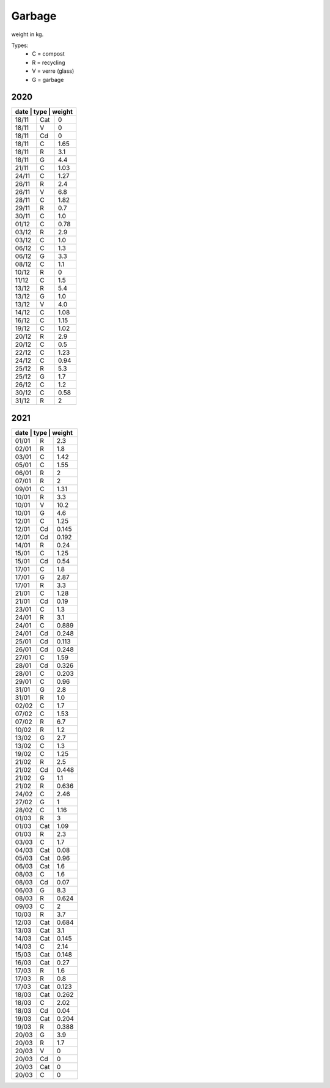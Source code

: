 Garbage
-------

weight in kg.

Types:
        - C = compost
        - R = recycling
        - V = verre (glass)
        - G = garbage

2020
^^^^


+-----------------------+
| date  | type | weight |
+=======+======+========+
| 18/11 | Cat  | 0      |
+-------+------+--------+
| 18/11 | V    | 0      |
+-------+------+--------+
| 18/11 | Cd   | 0      |
+-------+------+--------+
| 18/11 | C    | 1.65   |
+-------+------+--------+
| 18/11 | R    | 3.1    |
+-------+------+--------+
| 18/11 | G    | 4.4    |
+-------+------+--------+
| 21/11 | C    | 1.03   |
+-------+------+--------+
| 24/11 | C    | 1.27   |
+-------+------+--------+
| 26/11 | R    | 2.4    |
+-------+------+--------+
| 26/11 | V    | 6.8    |
+-------+------+--------+
| 28/11 | C    | 1.82   |
+-------+------+--------+
| 29/11 | R    | 0.7    |
+-------+------+--------+
| 30/11 | C    | 1.0    |
+-------+------+--------+
| 01/12 | C    | 0.78   |
+-------+------+--------+
| 03/12 | R    | 2.9    |
+-------+------+--------+
| 03/12 | C    | 1.0    |
+-------+------+--------+
| 06/12 | C    | 1.3    |
+-------+------+--------+
| 06/12 | G    | 3.3    | 
+-------+------+--------+
| 08/12 | C    | 1.1    |
+-------+------+--------+
| 10/12 | R    | 0      |
+-------+------+--------+
| 11/12 | C    | 1.5    |
+-------+------+--------+
| 13/12 | R    | 5.4    |
+-------+------+--------+
| 13/12 | G    | 1.0    |
+-------+------+--------+
| 13/12 | V    | 4.0    |
+-------+------+--------+
| 14/12 | C    | 1.08   |
+-------+------+--------+
| 16/12 | C    | 1.15   |
+-------+------+--------+
| 19/12 | C    | 1.02   |
+-------+------+--------+
| 20/12 | R    | 2.9    |
+-------+------+--------+
| 20/12 | C    | 0.5    |
+-------+------+--------+
| 22/12 | C    | 1.23   |
+-------+------+--------+
| 24/12 | C    | 0.94   |
+-------+------+--------+
| 25/12 | R    | 5.3    |
+-------+------+--------+
| 25/12 | G    | 1.7    | 
+-------+------+--------+
| 26/12 | C    | 1.2    |
+-------+------+--------+
| 30/12 | C    | 0.58   |
+-------+------+--------+
| 31/12 | R    | 2      |
+-------+------+--------+

2021
^^^^

+-----------------------+
| date  | type | weight |
+=======+======+========+
| 01/01 | R    | 2.3    |
+-------+------+--------+
| 02/01 | R    | 1.8    |
+-------+------+--------+
| 03/01 | C    | 1.42   |
+-------+------+--------+
| 05/01 | C    | 1.55   |
+-------+------+--------+
| 06/01 | R    | 2      |
+-------+------+--------+
| 07/01 | R    | 2      |
+-------+------+--------+
| 09/01 | C    | 1.31   |
+-------+------+--------+
| 10/01 | R    | 3.3    |
+-------+------+--------+
| 10/01 | V    | 10.2   |
+-------+------+--------+
| 10/01 | G    | 4.6    |
+-------+------+--------+
| 12/01 | C    | 1.25   |
+-------+------+--------+
| 12/01 | Cd   | 0.145  |
+-------+------+--------+
| 12/01 | Cd   | 0.192  |
+-------+------+--------+
| 14/01 | R    | 0.24   |
+-------+------+--------+
| 15/01 | C    | 1.25   |
+-------+------+--------+
| 15/01 | Cd   | 0.54   |
+-------+------+--------+
| 17/01 | C    | 1.8    |
+-------+------+--------+
| 17/01 | G    | 2.87   |
+-------+------+--------+
| 17/01 | R    | 3.3    |
+-------+------+--------+
| 21/01 | C    | 1.28   |
+-------+------+--------+
| 21/01 | Cd   | 0.19   |
+-------+------+--------+
| 23/01 | C    | 1.3    |
+-------+------+--------+
| 24/01 | R    | 3.1    |
+-------+------+--------+
| 24/01 | C    | 0.889  |
+-------+------+--------+
| 24/01 | Cd   | 0.248  |
+-------+------+--------+
| 25/01 | Cd   | 0.113  |
+-------+------+--------+
| 26/01 | Cd   | 0.248  |
+-------+------+--------+
| 27/01 | C    | 1.59   |
+-------+------+--------+
| 28/01 | Cd   | 0.326  |
+-------+------+--------+
| 28/01 | C    | 0.203  |
+-------+------+--------+
| 29/01 | C    | 0.96   |
+-------+------+--------+
| 31/01 | G    | 2.8    |
+-------+------+--------+
| 31/01 | R    | 1.0    |
+-------+------+--------+
| 02/02 | C    | 1.7    |
+-------+------+--------+
| 07/02 | C    | 1.53   |
+-------+------+--------+
| 07/02 | R    | 6.7    |
+-------+------+--------+
| 10/02 | R    | 1.2    |
+-------+------+--------+
| 13/02 | G    | 2.7    |
+-------+------+--------+
| 13/02 | C    | 1.3    |
+-------+------+--------+
| 19/02 | C    | 1.25   |
+-------+------+--------+
| 21/02 | R    | 2.5    |
+-------+------+--------+
| 21/02 | Cd   | 0.448  |
+-------+------+--------+
| 21/02 | G    | 1.1    |
+-------+------+--------+
| 21/02 | R    | 0.636  |
+-------+------+--------+
| 24/02 | C    | 2.46   |
+-------+------+--------+
| 27/02 | G    | 1      |
+-------+------+--------+
| 28/02 | C    | 1.16   |
+-------+------+--------+
| 01/03 | R    | 3      |
+-------+------+--------+
| 01/03 | Cat  | 1.09   |
+-------+------+--------+
| 01/03 | R    | 2.3    |
+-------+------+--------+
| 03/03 | C    | 1.7    |
+-------+------+--------+
| 04/03 | Cat  | 0.08   |
+-------+------+--------+
| 05/03 | Cat  | 0.96   |
+-------+------+--------+
| 06/03 | Cat  | 1.6    |
+-------+------+--------+
| 08/03 | C    | 1.6    |
+-------+------+--------+
| 08/03 | Cd   | 0.07   |
+-------+------+--------+
| 06/03 | G    | 8.3    |
+-------+------+--------+
| 08/03 | R    | 0.624  |
+-------+------+--------+
| 09/03 | C    | 2      |
+-------+------+--------+
| 10/03 | R    | 3.7    |
+-------+------+--------+
| 12/03 | Cat  | 0.684  |
+-------+------+--------+
| 13/03 | Cat  | 3.1    |
+-------+------+--------+
| 14/03 | Cat  | 0.145  |
+-------+------+--------+
| 14/03 | C    | 2.14   |
+-------+------+--------+
| 15/03 | Cat  | 0.148  |
+-------+------+--------+
| 16/03 | Cat  | 0.27   |
+-------+------+--------+ 
| 17/03 | R    | 1.6    |
+-------+------+--------+
| 17/03 | R    | 0.8    |
+-------+------+--------+
| 17/03 | Cat  | 0.123  |
+-------+------+--------+
| 18/03 | Cat  | 0.262  |
+-------+------+--------+
| 18/03 | C    | 2.02   |
+-------+------+--------+
| 18/03 | Cd   | 0.04   |
+-------+------+--------+
| 19/03 | Cat  | 0.204  |
+-------+------+--------+
| 19/03 | R    | 0.388  |
+-------+------+--------+
| 20/03 | G    | 3.9    |
+-------+------+--------+
| 20/03 | R    | 1.7    |
+-------+------+--------+
| 20/03 | V    | 0      |
+-------+------+--------+
| 20/03 | Cd   | 0      |
+-------+------+--------+
| 20/03 | Cat  | 0      |
+-------+------+--------+
| 20/03 | C    | 0      |
+-------+------+--------+
